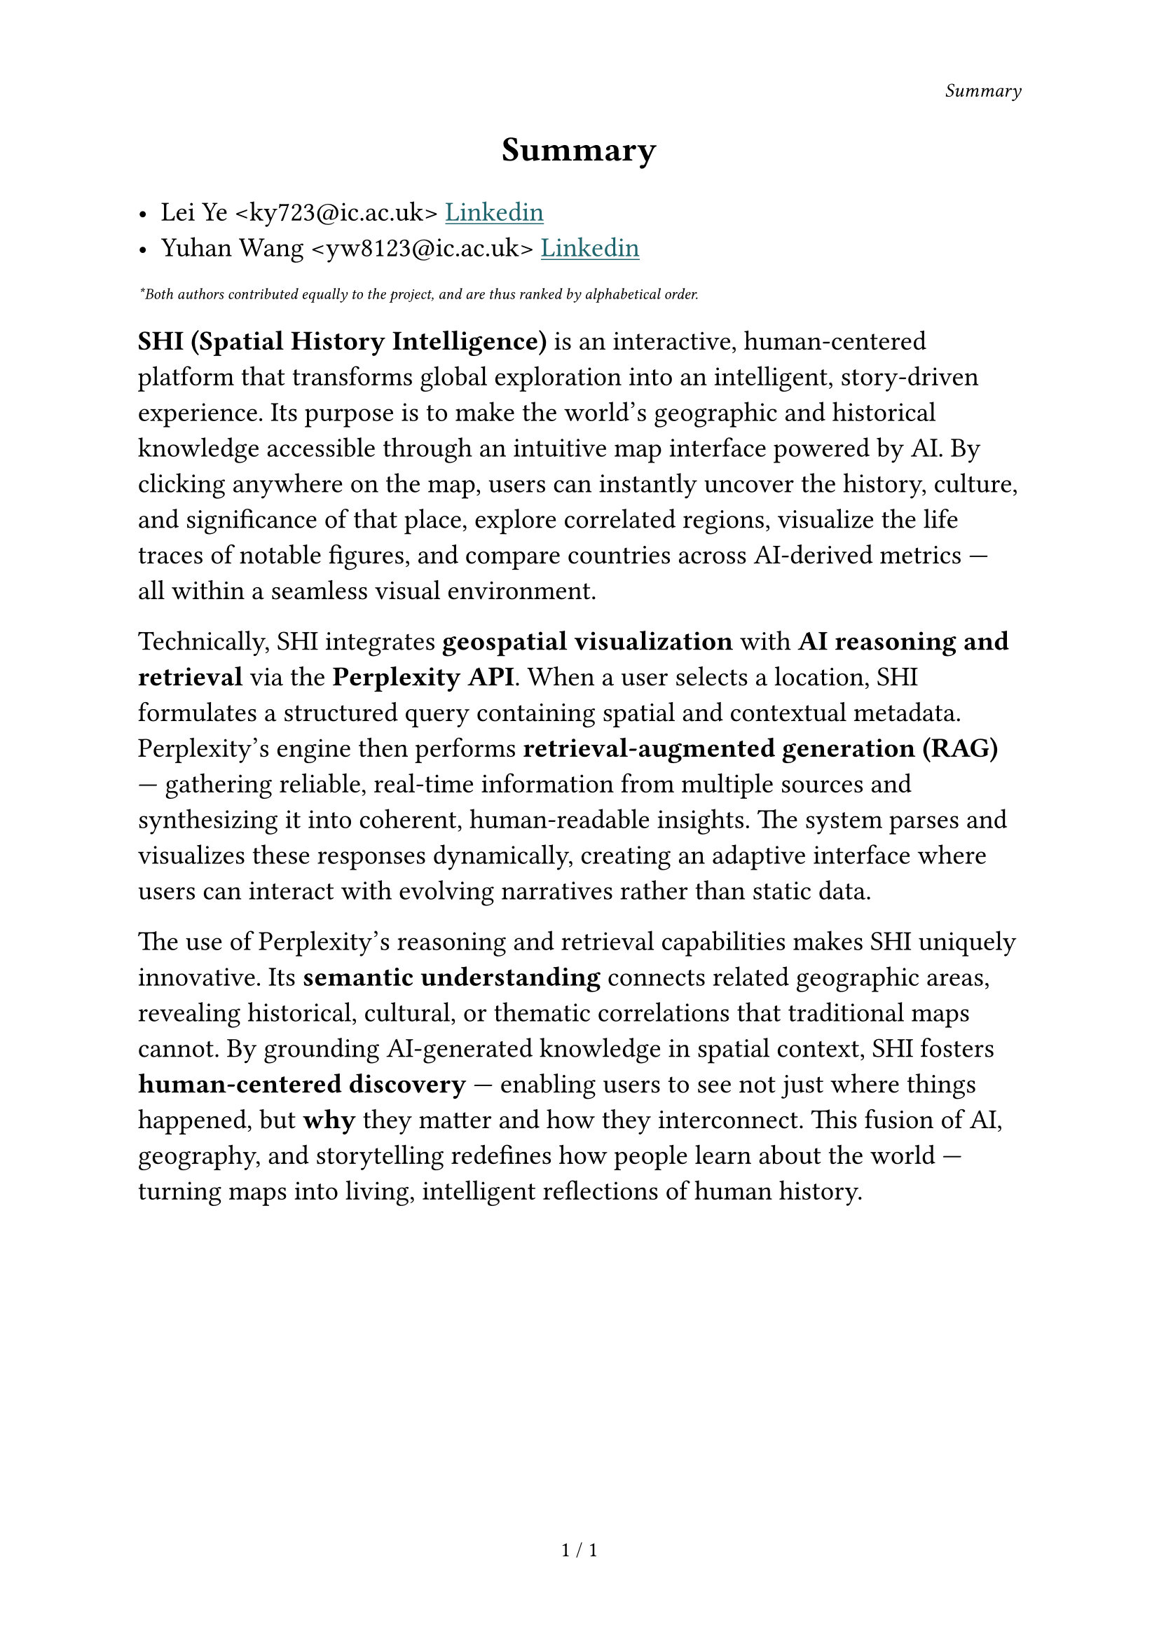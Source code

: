 #set text(
  lang: "en",
  region: "us",
)

#set page(
  header: [
    #set text(10pt)
    #h(2fr) _Summary_
  ],
  numbering: "1 / 1",
)


#align(center, text(18pt)[ *Summary* ])
#let url(dest, body) = {
  link(
    dest,
    underline(text(body, fill: rgb("#1F656D"))),
  )
}


#set text(size: 14pt)
- Lei Ye \<ky723\@ic.ac.uk\> #url("https://www.linkedin.com/in/lei-ye-1013b3388/", [Linkedin])
- Yuhan Wang \<yw8123\@ic.ac.uk\> #url("https://www.linkedin.com/in/yuhan-wang-5546832a2/", [Linkedin])

#set text(size: 8pt)
_\*Both authors contributed equally to the project, and are thus ranked by alphabetical order._
#set text(size: 14pt)

*SHI (Spatial History Intelligence)* is an interactive, human-centered platform that transforms global exploration into an intelligent, story-driven experience. Its purpose is to make the world’s geographic and historical knowledge accessible through an intuitive map interface powered by AI. By clicking anywhere on the map, users can instantly uncover the history, culture, and significance of that place, explore correlated regions, visualize the life traces of notable figures, and compare countries across AI-derived metrics — all within a seamless visual environment.

Technically, SHI integrates *geospatial visualization* with *AI reasoning and retrieval* via the *Perplexity API*. When a user selects a location, SHI formulates a structured query containing spatial and contextual metadata. Perplexity’s engine then performs *retrieval-augmented generation (RAG)* — gathering reliable, real-time information from multiple sources and synthesizing it into coherent, human-readable insights. The system parses and visualizes these responses dynamically, creating an adaptive interface where users can interact with evolving narratives rather than static data.

The use of Perplexity’s reasoning and retrieval capabilities makes SHI uniquely innovative. Its *semantic understanding* connects related geographic areas, revealing historical, cultural, or thematic correlations that traditional maps cannot. By grounding AI-generated knowledge in spatial context, SHI fosters *human-centered discovery* — enabling users to see not just where things happened, but *why* they matter and how they interconnect. This fusion of AI, geography, and storytelling redefines how people learn about the world — turning maps into living, intelligent reflections of human history.
